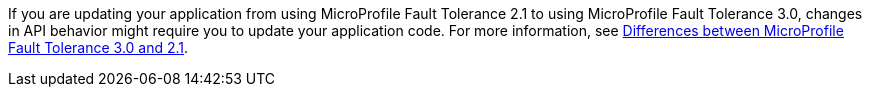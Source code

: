 If you are updating your application from using MicroProfile Fault Tolerance 2.1 to using MicroProfile Fault Tolerance 3.0, changes in API behavior might require you to update your application code. For more information, see xref:javadoc:diff/mp-33-40-diff.adoc#ft[Differences between MicroProfile Fault Tolerance 3.0 and 2.1].
